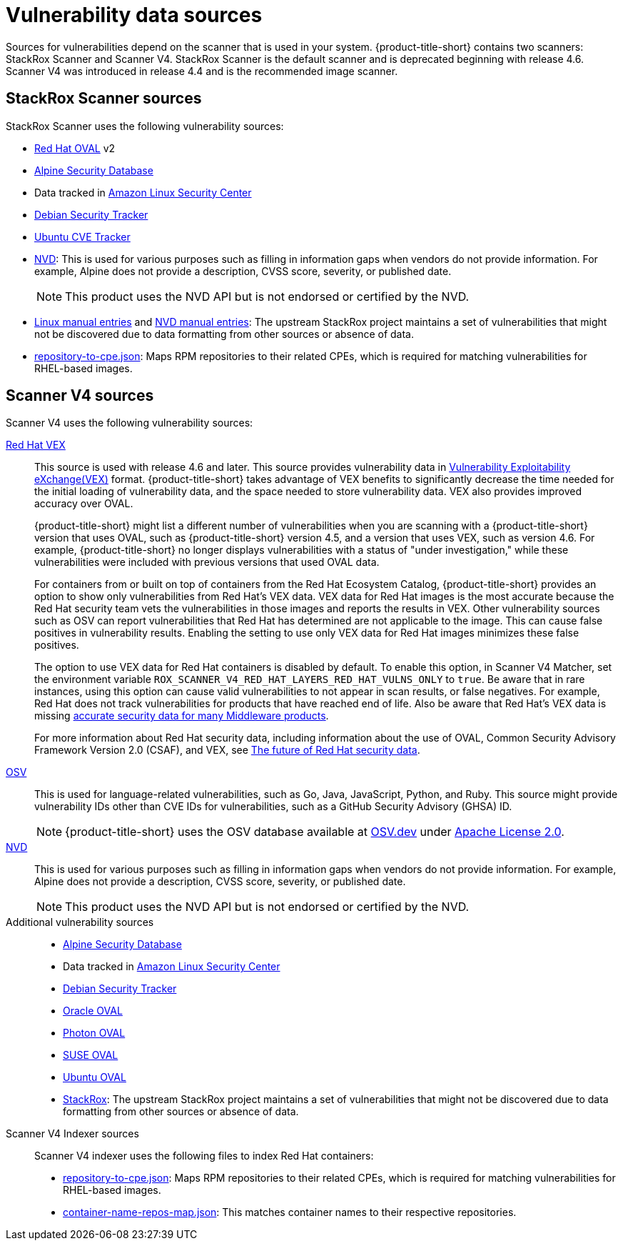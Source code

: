 // Module included in the following assemblies:
//
// * architecture/acs-architecture.adoc
// * cloud_service/acscs-architecture.adoc
:_mod-docs-content-type: CONCEPT
[id="con-vuln-sources_{context}"]
= Vulnerability data sources

Sources for vulnerabilities depend on the scanner that is used in your system. {product-title-short} contains two scanners: StackRox Scanner and Scanner V4. StackRox Scanner is the default scanner and is deprecated beginning with release 4.6. Scanner V4 was introduced in release 4.4 and is the recommended image scanner.

[id="stackrox-scanner-vuln-sources"]
== StackRox Scanner sources

StackRox Scanner uses the following vulnerability sources:

* link:https://access.redhat.com/security/data/oval/v2/[Red{nbsp}Hat OVAL] v2
* link:https://secdb.alpinelinux.org/[Alpine Security Database]
* Data tracked in link:https://alas.aws.amazon.com/index.html[Amazon Linux Security Center]
* link:https://security-tracker.debian.org/tracker/data/json[Debian Security Tracker]
* link:https://git.launchpad.net/ubuntu-cve-tracker/[Ubuntu CVE Tracker]
* link:https://nvd.nist.gov/[NVD]: This is used for various purposes such as filling in information gaps when vendors do not provide information. For example, Alpine does not provide a description, CVSS score, severity, or published date.
+
[NOTE]
====
This product uses the NVD API but is not endorsed or certified by the NVD.
====
* link:https://github.com/stackrox/scanner/blob/master/ext/vulnsrc/manual/manual.go[Linux manual entries] and link:https://github.com/stackrox/scanner/blob/master/pkg/vulnloader/nvdloader/manual.go[NVD manual entries]: The upstream StackRox project maintains a set of vulnerabilities that might not be discovered due to data formatting from other sources or absence of data.
* link:https://security.access.redhat.com/data/metrics/repository-to-cpe.json[repository-to-cpe.json]: Maps RPM repositories to their related CPEs, which is required for matching vulnerabilities for RHEL-based images.

[id="scanner-v4-vuln-sources"]
== Scanner V4 sources

Scanner V4 uses the following vulnerability sources:

link:https://security.access.redhat.com/data/csaf/v2/vex/[Red{nbsp}Hat VEX]:: This source is used with release 4.6 and later. This source provides vulnerability data in link:https://docs.oasis-open.org/csaf/csaf/v2.0/os/csaf-v2.0-os.html#45-profile-5-vex[Vulnerability Exploitability eXchange(VEX)] format. {product-title-short} takes advantage of VEX benefits to significantly decrease the time needed for the initial loading of vulnerability data, and the space needed to store vulnerability data. VEX also provides improved accuracy over OVAL.
+
{product-title-short} might list a different number of vulnerabilities when you are scanning with a {product-title-short} version that uses OVAL, such as {product-title-short} version 4.5, and a version that uses VEX, such as version 4.6. For example, {product-title-short} no longer displays vulnerabilities with a status of "under investigation," while these vulnerabilities were included with previous versions that used OVAL data.
+
For containers from or built on top of containers from the Red{nbsp}Hat Ecosystem Catalog, {product-title-short} provides an option to show only vulnerabilities from Red{nbsp}Hat's VEX data. VEX data for Red{nbsp}Hat images is the most accurate because the Red{nbsp}Hat security team vets the vulnerabilities in those images and reports the results in VEX. Other vulnerability sources such as OSV can report vulnerabilities that Red{nbsp}Hat has determined are not applicable to the image. This can cause false positives in vulnerability results. Enabling the setting to use only VEX data for Red{nbsp}Hat images minimizes these false positives.
+
The option to use VEX data for Red{nbsp}Hat containers is disabled by default. To enable this option, in Scanner V4 Matcher, set the environment variable `ROX_SCANNER_V4_RED_HAT_LAYERS_RED_HAT_VULNS_ONLY` to `true`. Be aware that in rare instances, using this option can cause valid vulnerabilities to not appear in scan results, or false negatives. For example, Red{nbsp}Hat does not track vulnerabilities for products that have reached end of life. Also be aware that Red{nbsp}Hat's VEX data is missing link:https://access.redhat.com/security/middleware_security_scanning_problem[accurate security data for many Middleware products].
+
For more information about Red{nbsp}Hat security data, including information about the use of OVAL, Common Security Advisory Framework Version 2.0 (CSAF), and VEX, see link:https://www.redhat.com/en/blog/future-red-hat-security-data[The future of Red{nbsp}Hat security data].
link:https://osv.dev/[OSV]:: This is used for language-related vulnerabilities, such as Go, Java, JavaScript, Python, and Ruby. This source might provide
vulnerability IDs other than CVE IDs for vulnerabilities, such as a GitHub Security Advisory (GHSA) ID.
+
[NOTE]
====
{product-title-short} uses the OSV database available at link:https://osv.dev/[OSV.dev] under link:https://github.com/google/osv.dev/blob/master/LICENSE[Apache License 2.0].
====
link:https://nvd.nist.gov/[NVD]:: This is used for various purposes such as filling in information gaps when vendors do not provide information. For example, Alpine does not provide a description, CVSS score, severity, or published date.
+
[NOTE]
====
This product uses the NVD API but is not endorsed or certified by the NVD.
====
Additional vulnerability sources::
* link:https://secdb.alpinelinux.org/[Alpine Security Database]
* Data tracked in link:https://alas.aws.amazon.com/index.html[Amazon Linux Security Center]
* link:https://security-tracker.debian.org/tracker/data/json[Debian Security Tracker]
* link:https://linux.oracle.com/security/oval[Oracle OVAL]
* link:https://packages.vmware.com/photon/photon_oval_definitions/[Photon OVAL]
* link:https://support.novell.com/security/oval/[SUSE OVAL]
* link:https://security-metadata.canonical.com/oval/[Ubuntu OVAL]
* link:https://github.com/stackrox/stackrox/blob/master/scanner/updater/manual/vulns.go[StackRox]: The upstream StackRox project maintains a set of vulnerabilities that might not be discovered due to data formatting from other sources or absence of data.

Scanner V4 Indexer sources:: Scanner V4 indexer uses the following files to index Red{nbsp}Hat containers:

* link:https://security.access.redhat.com/data/metrics/repository-to-cpe.json[repository-to-cpe.json]: Maps RPM repositories to their related CPEs, which is required for matching vulnerabilities for RHEL-based images.
* link:https://security.access.redhat.com/data/metrics/container-name-repos-map.json[container-name-repos-map.json]: This matches container names to their respective repositories.

